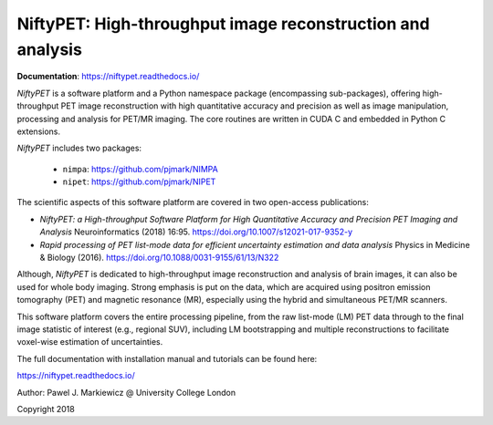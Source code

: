 ===========================================================
NiftyPET: High-throughput image reconstruction and analysis
===========================================================

.. image:: https://readthedocs.org/projects/niftypet/badge/?version=latest


  
**Documentation**: https://niftypet.readthedocs.io/
   

*NiftyPET* is a software platform and a Python namespace package (encompassing sub-packages), offering high-throughput PET image reconstruction with high quantitative accuracy and precision as well as image manipulation, processing and analysis for PET/MR imaging.  The core routines are written in CUDA C and embedded in Python C extensions.

*NiftyPET* includes two packages:

  * ``nimpa``:  https://github.com/pjmark/NIMPA
  * ``nipet``:  https://github.com/pjmark/NIPET


The scientific aspects of this software platform are covered in two open-access publications:

* *NiftyPET: a High-throughput Software Platform for High Quantitative Accuracy and Precision PET Imaging and Analysis* Neuroinformatics (2018) 16:95. https://doi.org/10.1007/s12021-017-9352-y

* *Rapid processing of PET list-mode data for efficient uncertainty estimation and data analysis* Physics in Medicine & Biology (2016). https://doi.org/10.1088/0031-9155/61/13/N322

Although, *NiftyPET* is dedicated to high-throughput image reconstruction and analysis of brain images, it can also be used for whole body imaging.  Strong emphasis is put on the data, which are acquired using positron emission tomography (PET) and magnetic resonance (MR), especially using the hybrid and simultaneous PET/MR scanners.  

This software platform covers the entire processing pipeline, from the raw list-mode (LM) PET data through to the final image statistic of interest (e.g., regional SUV), including LM bootstrapping and multiple reconstructions to facilitate voxel-wise estimation of uncertainties.

The full documentation with installation manual and tutorials can be found here:

https://niftypet.readthedocs.io/


Author: Pawel J. Markiewicz @ University College London

Copyright 2018